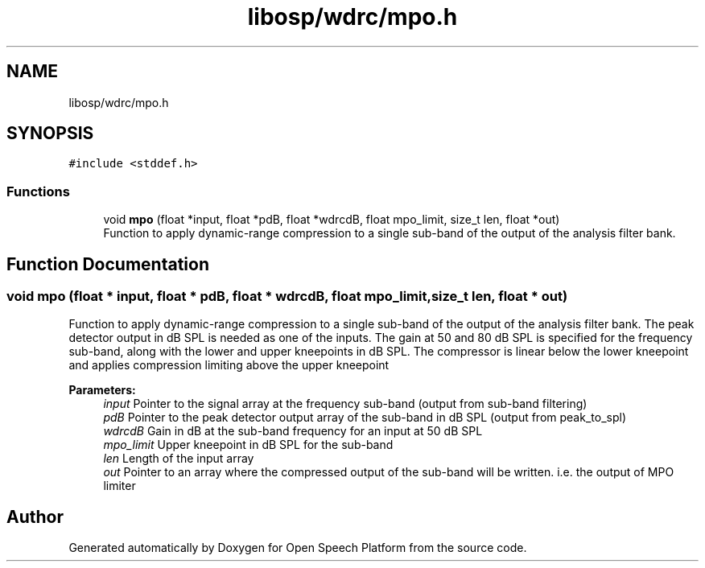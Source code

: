 .TH "libosp/wdrc/mpo.h" 3 "Fri Feb 23 2018" "Open Speech Platform" \" -*- nroff -*-
.ad l
.nh
.SH NAME
libosp/wdrc/mpo.h
.SH SYNOPSIS
.br
.PP
\fC#include <stddef\&.h>\fP
.br

.SS "Functions"

.in +1c
.ti -1c
.RI "void \fBmpo\fP (float *input, float *pdB, float *wdrcdB, float mpo_limit, size_t len, float *out)"
.br
.RI "Function to apply dynamic-range compression to a single sub-band of the output of the analysis filter bank\&. "
.in -1c
.SH "Function Documentation"
.PP 
.SS "void mpo (float * input, float * pdB, float * wdrcdB, float mpo_limit, size_t len, float * out)"

.PP
Function to apply dynamic-range compression to a single sub-band of the output of the analysis filter bank\&. The peak detector output in dB SPL is needed as one of the inputs\&. The gain at 50 and 80 dB SPL is specified for the frequency sub-band, along with the lower and upper kneepoints in dB SPL\&. The compressor is linear below the lower kneepoint and applies compression limiting above the upper kneepoint
.PP
\fBParameters:\fP
.RS 4
\fIinput\fP Pointer to the signal array at the frequency sub-band (output from sub-band filtering) 
.br
\fIpdB\fP Pointer to the peak detector output array of the sub-band in dB SPL (output from peak_to_spl) 
.br
\fIwdrcdB\fP Gain in dB at the sub-band frequency for an input at 50 dB SPL 
.br
\fImpo_limit\fP Upper kneepoint in dB SPL for the sub-band 
.br
\fIlen\fP Length of the input array 
.br
\fIout\fP Pointer to an array where the compressed output of the sub-band will be written\&. i\&.e\&. the output of MPO limiter 
.RE
.PP

.SH "Author"
.PP 
Generated automatically by Doxygen for Open Speech Platform from the source code\&.
